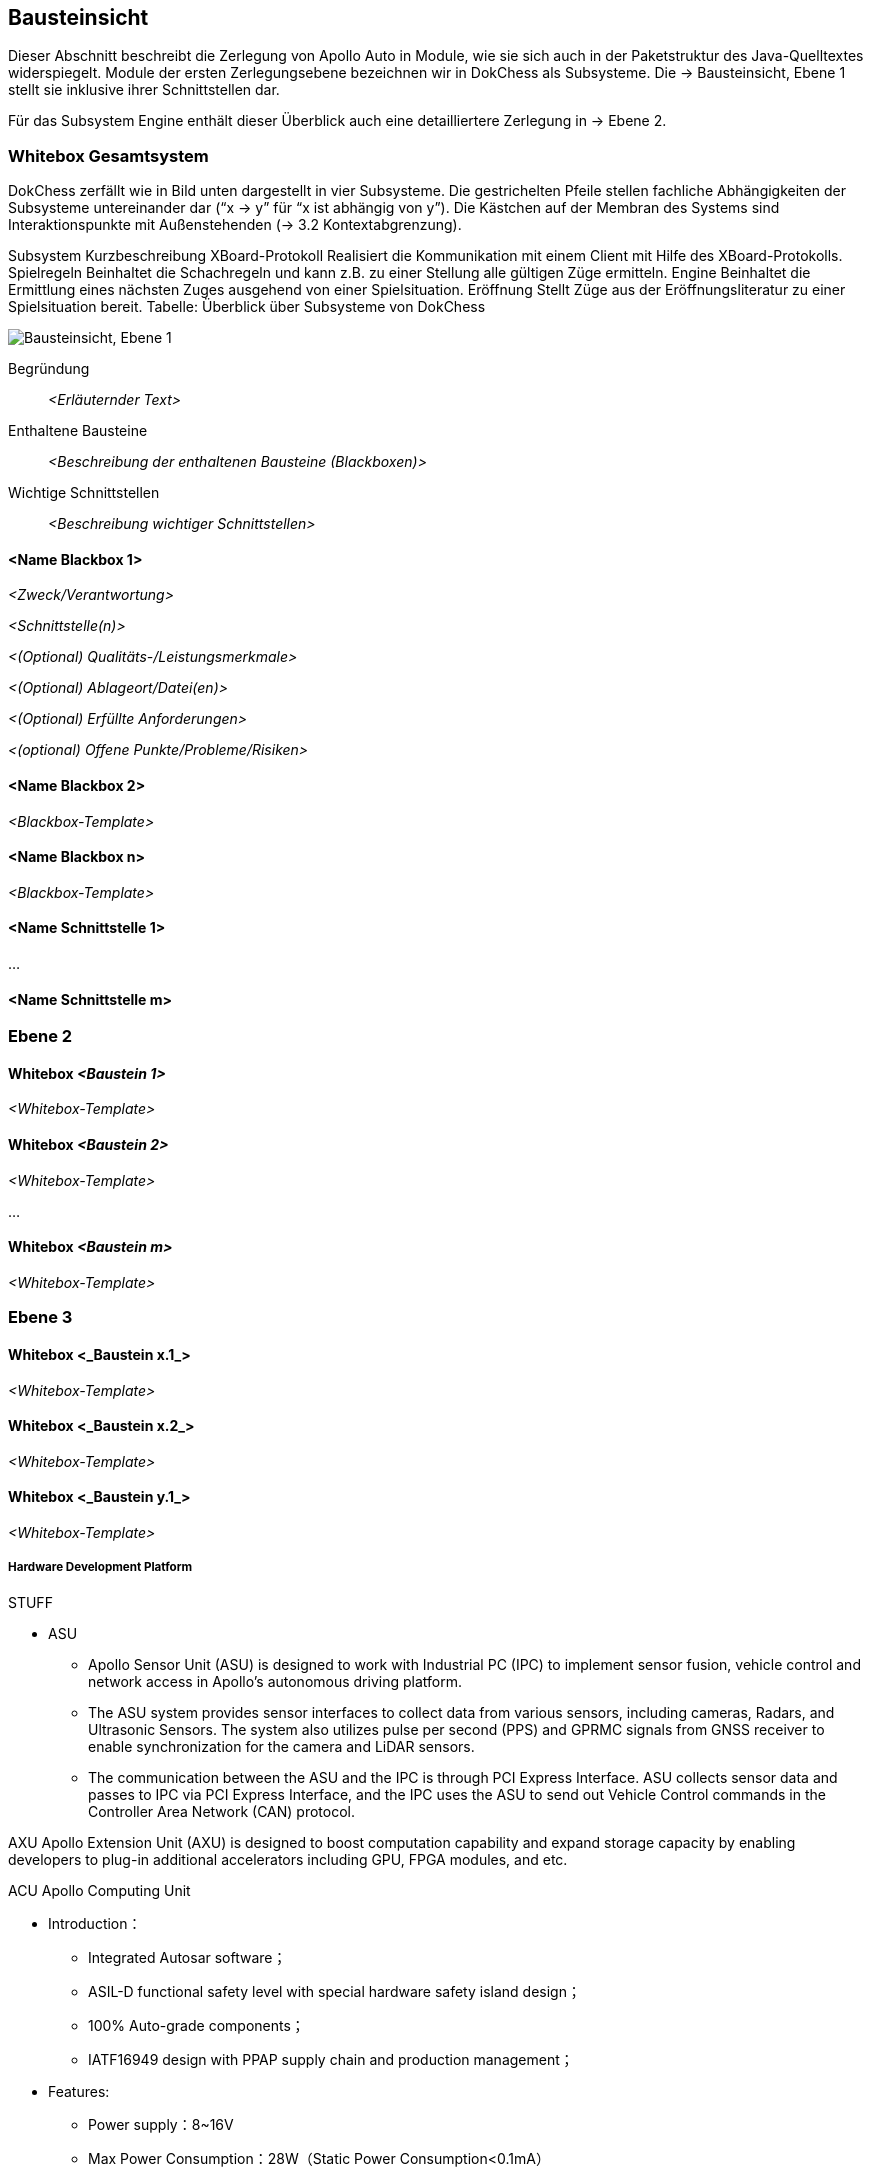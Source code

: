 [[section-building-block-view]]
== Bausteinsicht

Dieser Abschnitt beschreibt die Zerlegung von Apollo Auto in Module, wie sie sich auch in der Paketstruktur des Java-Quelltextes widerspiegelt. Module der ersten Zerlegungsebene bezeichnen wir in DokChess als Subsysteme. Die → Bausteinsicht, Ebene 1 stellt sie inklusive ihrer Schnittstellen dar.

Für das Subsystem Engine enthält dieser Überblick auch eine detailliertere Zerlegung in → Ebene 2.

//[role="arc42help"]
//****
//.Inhalt
//Diese Sicht zeigt die statische Zerlegung des Systems in Bausteine sowie deren Beziehungen.
//Beispiele für Bausteine sind unter anderem:

//* Module
//* Komponenten
//* Subsysteme
//* Klassen
//* Interfaces
//* Pakete
//* Bibliotheken
//* Frameworks
//* Schichten
//* Partitionen
//* Tiers
//* Funktionen
//* Makros
//* Operationen
//* Datenstrukturen
//* ...

//Diese Sicht sollte in jeder Architekturdokumentation vorhanden sein.
//In der Analogie zum Hausbau bildet die Bausteinsicht den _Grundrissplan_.

//.Motivation
//Behalten Sie den Überblick über den Quellcode, indem Sie die statische Struktur des Systems durch Abstraktion verständlich machen.

//Damit ermöglichen Sie Kommunikation auf abstrakterer Ebene, ohne zu viele Implementierungsdetails offenlegen zu müssen.

//.Form
//Die Bausteinsicht ist eine hierarchische Sammlung von Blackboxen und Whiteboxen (siehe Abbildung unten) und deren Beschreibungen.

//image:05_building_blocks-DE.png["Baustein Sichten"]

//*Ebene 1* ist die Whitebox-Beschreibung des Gesamtsystems, zusammen mit Blackbox-Beschreibungen der darin enthaltenen Bausteine.

//*Ebene 2* zoomt in einige Bausteine der Ebene 1 hinein.
//Sie enthält somit die Whitebox-Beschreibungen ausgewählter Bausteine der Ebene 1, jeweils zusammen mit Blackbox-Beschreibungen darin enthaltener Bausteine.

//*Ebene 3* zoomt in einige Bausteine der Ebene 2 hinein, usw.
//****

=== Whitebox Gesamtsystem

DokChess zerfällt wie in Bild unten dargestellt in vier Subsysteme. Die gestrichelten Pfeile stellen fachliche Abhängigkeiten der Subsysteme untereinander dar (“x -> y” für “x ist abhängig von y”). Die Kästchen auf der Membran des Systems sind Interaktionspunkte mit Außenstehenden (→ 3.2 Kontextabgrenzung).



Subsystem	Kurzbeschreibung
XBoard-Protokoll	Realisiert die Kommunikation mit einem Client mit Hilfe des XBoard-Protokolls.
Spielregeln	Beinhaltet die Schachregeln und kann z.B. zu einer Stellung alle gültigen Züge ermitteln.
Engine	Beinhaltet die Ermittlung eines nächsten Zuges ausgehend von einer Spielsituation.
Eröffnung	Stellt Züge aus der Eröffnungsliteratur zu einer Spielsituation bereit.
Tabelle: Überblick über Subsysteme von DokChess

//[role="arc42help"]
//****
//An dieser Stelle beschreiben Sie die Zerlegung des Gesamtsystems anhand des nachfolgenden Whitebox-Templates.
//Dieses enthält:

//* Ein Übersichtsdiagramm
//* die Begründung dieser Zerlegung
//* Blackbox-Beschreibungen der hier enthaltenen Bausteine.
//Dafür haben Sie verschiedene Optionen:

//** in _einer_ Tabelle, gibt einen kurzen und pragmatischen Überblick über die enthaltenen Bausteine sowie deren Schnittstellen.
//** als Liste von Blackbox-Beschreibungen der Bausteine, gemäß dem Blackbox-Template (siehe unten).
//Diese Liste können Sie, je nach Werkzeug, etwa in Form von Unterkapiteln (Text), Unter-Seiten (Wiki) oder geschachtelten Elementen (Modellierungswerkzeug) darstellen.

//* (optional:) wichtige Schnittstellen, die nicht bereits im Blackbox-Template eines der Bausteine erläutert werden, aber für das Verständnis der Whitebox von zentraler Bedeutung sind.
//Aufgrund der vielfältigen Möglichkeiten oder Ausprägungen von Schnittstellen geben wir hierzu kein weiteres Template vor.
//Im schlimmsten Fall müssen Sie Syntax, Semantik, Protokolle, Fehlerverhalten, Restriktionen, Versionen, Qualitätseigenschaften, notwendige Kompatibilitäten und vieles mehr spezifizieren oder beschreiben.
//Im besten Fall kommen Sie mit Beispielen oder einfachen Signaturen zurecht.
//****

//_**<Übersichtsdiagramm>**_
image:Apollo_3_5_software_architecture.png["Bausteinsicht, Ebene 1"]


Begründung:: _<Erläuternder Text>_

Enthaltene Bausteine:: _<Beschreibung der enthaltenen Bausteine (Blackboxen)>_

Wichtige Schnittstellen:: _<Beschreibung wichtiger Schnittstellen>_

//[role="arc42help"]
//****
//Hier folgen jetzt Erläuterungen zu Blackboxen der Ebene 1.

//Falls Sie die tabellarische Beschreibung wählen, so werden Blackboxen darin nur mit Name und Verantwortung nach folgendem Muster beschrieben:

//[cols="1,2" options="header"]
//|===
//| **Name** | **Verantwortung**
//| _<Blackbox 1>_ | _<Text>_
//| _<Blackbox 2>_ | _<Text>_
//|===

//Falls Sie die ausführliche Liste von Blackbox-Beschreibungen wählen, beschreiben Sie jede wichtige Blackbox in einem eigenen Blackbox-Template.
//Dessen Überschrift ist jeweils der Namen dieser Blackbox.
//****

==== <Name Blackbox 1>

//[role="arc42help"]
//****
//Beschreiben Sie die <Blackbox 1> anhand des folgenden Blackbox-Templates:

//* Zweck/Verantwortung
//* Schnittstelle(n), sofern diese nicht als eigenständige Beschreibungen herausgezogen sind.
//Hierzu gehören eventuell auch Qualitäts- und Leistungsmerkmale dieser Schnittstelle.
//* (Optional) Qualitäts-/Leistungsmerkmale der Blackbox, beispielsweise Verfügbarkeit, Laufzeitverhalten o. Ä.
//* (Optional) Ablageort/Datei(en)
//* (Optional) Erfüllte Anforderungen, falls Sie Traceability zu Anforderungen benötigen.
//* (Optional) Offene Punkte/Probleme/Risiken
//****

_<Zweck/Verantwortung>_

_<Schnittstelle(n)>_

_<(Optional) Qualitäts-/Leistungsmerkmale>_

_<(Optional) Ablageort/Datei(en)>_

_<(Optional) Erfüllte Anforderungen>_

_<(optional) Offene Punkte/Probleme/Risiken>_

==== <Name Blackbox 2>

_<Blackbox-Template>_

==== <Name Blackbox n>

_<Blackbox-Template>_


==== <Name Schnittstelle 1>

...

==== <Name Schnittstelle m>

=== Ebene 2

//[role="arc42help"]
//****
//Beschreiben Sie den inneren Aufbau (einiger) Bausteine aus Ebene 1 als Whitebox.

//Welche Bausteine Ihres Systems Sie hier beschreiben, müssen Sie selbst entscheiden.
//Bitte stellen Sie dabei Relevanz vor Vollständigkeit.
//Skizzieren Sie wichtige, überraschende, riskante, komplexe oder besonders volatile Bausteine.
//Normale, einfache oder standardisierte Teile sollten Sie weglassen.
//****

==== Whitebox _<Baustein 1>_

//[role="arc42help"]
//****
//...zeigt das Innenleben von _Baustein 1_.
//****

_<Whitebox-Template>_

==== Whitebox _<Baustein 2>_

_<Whitebox-Template>_

...

==== Whitebox _<Baustein m>_

_<Whitebox-Template>_

=== Ebene 3

//[role="arc42help"]
//****
//Beschreiben Sie den inneren Aufbau (einiger) Bausteine aus Ebene 2 als Whitebox.

//Bei tieferen Gliederungen der Architektur kopieren Sie diesen Teil von arc42 für die weiteren Ebenen.
//****

==== Whitebox <_Baustein x.1_>

//[role="arc42help"]
//****
//...zeigt das Innenleben von _Baustein x.1_.
//****

_<Whitebox-Template>_

==== Whitebox <_Baustein x.2_>

_<Whitebox-Template>_

==== Whitebox <_Baustein y.1_>

_<Whitebox-Template>_



===== Hardware Development Platform

STUFF  

* ASU
** Apollo Sensor Unit (ASU) is designed to work with Industrial PC (IPC) to implement sensor fusion, vehicle control and network access in Apollo's autonomous driving platform.
** The ASU system provides sensor interfaces to collect data from various sensors, including cameras, Radars, and Ultrasonic Sensors. The system also utilizes pulse per second (PPS) and GPRMC signals from GNSS receiver to enable synchronization for the camera and LiDAR sensors.
** The communication between the ASU and the IPC is through PCI Express Interface. ASU collects sensor data and passes to IPC via PCI Express Interface, and the IPC uses the ASU to send out Vehicle Control commands in the Controller Area Network (CAN) protocol.

AXU
Apollo Extension Unit (AXU) is designed to boost computation capability and expand storage capacity by enabling developers to plug-in additional accelerators including GPU, FPGA modules, and etc.

ACU
Apollo Computing Unit

* Introduction：
** Integrated Autosar software；
** ASIL-D functional safety level with special hardware safety island design；
** 100% Auto-grade components；
** IATF16949 design with PPAP supply chain and production management；

* Features:
** Power supply：8~16V
** Max Power Consumption：28W（Static Power Consumption<0.1mA）
** Computing Power：Up to 1.5TOPS
** SOC/MCU：Xilinx ZU5/ Aurix TC297
** Operating temperature：-40~85℃
** OS：Linux/QNX & AUTOSAR
** Size：
** 200 x 170 x 36mm（Working temperatures 85C）or
** 200 x 120 x 36mm（Working temperatures 70C)
** Cooling: Natural Cooling
** Interface：
** 5＊GMSL Video Input - support 1.3 megapixel and 2 megapixel
** 1＊GMSL Video Output
** 4＊CAN（support CAN-FD）
** 12＊Ultrasonic Rdar Interface
** 1＊100BASE-T1
** 3＊Analog Switch

CAN-PCIe/402-B4

Nuvo-6108GC
Vendor：NeousysApollo Platform Supported
Introduction：Nuvo-6018GC is world's first industrial-grade GPU computer supporting high-end graphics cards. It's designed to fuel emerging GPU-accelerated applications, such as artificial intelligence, VR, autonomous driving and CUDA computing, by accommodating NVIDIA® GPU with up to 250W TDP.
Link

ProPak6™
Vendor：NovAtelApollo Platform Supported
Introduction：ProPak6™ is an enclosure product manufactured by NovAtel. From standalone metre-level to RTK centimetre-level positioning, the ProPak6 is flexible to meet your positioning needs. Reliability is safeguarded as a result of the extremely rugged and water resistant IP67 housing combined with its wide operating temperature range. NovAtel has also assured faster time to market by reducing integration time with standardized software and hardware connections. The ProPak6 offers optional GPRS/HSPA cellular modem and/or heading options to provide a solution for many applications.
Link
PwrPak 7D
Vendor：NovAtelApollo Platform Supported
Introduction：The PwrPak7D is a robust, high precision receiver ideal for ground vehicle, marine or aircraft based systems. Its multi-frequency dual antenna input allows the PwrPak7D to utilize NovAtel CORRECT® with RTK and ALIGN® functionality. The PwrPak7D has a powerful OEM7® Global Navigation Satellite System (GNSS) inside and offers built-in Wi-Fi, on board NTRIP client and server support and 16 GB of internal storage.
Link
NV-GI120
Vendor：NavTech Inc.Apollo Hardware Development Platform Supported
Introduction：NV-GI120 is a position and orientation system for automatic drive of NAV Technology. With the high-precision GNSS board card and high-precision MEMS gyro, it has the real-time attitude and position resolving ability while transmitting the original data of the sensor and board card for post-processing high-precision resolution.
Newton-M1
Vendor：Starneto
Introduction：Newton series MEMS inertial/satellite integrated navigation products not only have compact structure , rich interface resources, but also highly cost-effective. Moreover, they can realize high frequency and precision position, speed detection and attitude determination for various vehicles.
Link

MARS
Vendor：ON SemiconductorApollo Hardware Development Platform supported
Introduction：The Modular Automotive Reference System (MARS) is a complete imaging solution for camera system developers and software developers working on automotive imaging applications. MARS gives engineers and software developers the fundamental building blocks needed to create next generation imaging systems, while reducing the design effort and resources required to develop a working solution.
Link
Vendor：Wissen TechnologiesApollo Hardware Development Platform Supported

* Introduction：
** 30mm x 30mm coax camera module
** 1080p FHD YUV422 data
** HDR function(High Dynamic Range) higher than 100dB
** support external trigger function

Link
LI-USB30-AR023ZWDR
Vendor：Leopard Imaging Inc.Apollo Platform Supported

* Introduction：
** Key Features：
** USB 3.0 Super Speed support
** Support register access function
** ON Semiconductor AR023Z 1080p HD Sensor
** Support CS lens
** Pixel Size: 3.0um x 3.0um
** Provide customization services
** YUV output without compression
** USB +5VDC powered device
** UVC compliance
** Built in AP0202 ISP
** Support External Trigger, Software Trigger
** Compact Size: 30mm x 30mm

ARS408-21
Vendor：ContinentalApollo Platform Supported
Introduction：The ARS408 realized a broad field of view by two independent scans in conjunction with the high range functions like Adaptive Cruise Control, Forward Collision Warning and Emergency Brake Assist can be easily implemented. Its capability to detect stationary objects without the help of a camera system emphasizes its performance. The ARS408 is a best in class radar, especially for the stationary target detection and separation.
Link
B01HC
Vendor：RacobitApollo Hardware Development Platform Supported
Introduction：The 77GHz millimeter-wave automotive anti-collision radar developed by RACO (Beijing Racobit Electronic Information Technology Co., Ltd) utilizing MIMO virtual aperture technology achieves higher precision, finer angle resolution and smaller volume, which is compatible with long-and-mid-range detection function. It enables real-time detection of the vehicle's driving environment as well as other vehicle targets in various working environments, which is the core sensor of the driverless technology and ADAS system.

VLS-128
Vendor：VelodyneApollo Platform Supported

* Introduction：
** 360° Horizontal FOV
** +15° to -25° Vertical FOV
** Up to 300m Range
** Minimum Angular Resolution: 0.11°
** Up to 4 Return Modes
** Up to ~9.6 Million Points per Second
** Environmental Protection: IP67
** Connectors: RJ45 / M12
** High Volume, Automotive Grade Contract Pricing
Link
Scala 2
Vendor：ValeoApollo Hardware Development Platform supported
Introduction：Valeo provides its laser scanner to Apollo. The Valeo SCALA® is the first 3D laser scanner compliant with the fierce requirements for automotive mass production. SCALA® offers an unique combination of wide field of view, large detection range and high precision, capable of detecting both stationary and moving objects during day and night.
Link
M16-LSR
Vendor：LeddarTechApollo Hardware Development Platform supported
Introduction：The Leddar M16 Sensor Modules are advanced, solid-state LiDAR solutions that combine wide-beam flash illumination with 16 independent detection segments to simultaneously deliver rapid, continuous and precise detection and ranging for multiple objects along with excellent lateral discrimination. Based on the patented Leddar Technology, LeddarTech’s off-the-shelf solid-state LiDAR modules for mobility applications are ready for integration into specific projects for R&D, proof-of-concept, field validation, and platform seeding.
Link
LEDDARVU (VU8)
Vendor：LeddarTechApollo Hardware Development Platform supported
Introduction：Leddar Vu8 is an affordable, versatile solid-state LiDAR sensor module that delivers exceptional detection and ranging performance in a small, robust package. LeddarVu modules provide the ability to detect and track multiple objects simultaneously over eight distinct segments with superior lateral discrimination capabilities. Based on the patented Leddar Technology, LeddarTech’s off-the-shelf solid-state LiDAR modules for mobility applications are ready for integration into specific projects for R&D, proof-of-concept, field validation, and platform seeding.
Link
HDL-64E S3
Vendor：VelodyneApollo Platform Supported
Introduction：The HDL-64E LiDAR sensor is designed for obstacle detection and navigation of autonomous ground vehicles and marine vessels. Its durability, 360° field of view and very high data rate makes this sensor ideal for the most demanding perception applications as well as 3D mobile data collection and mapping applications. The HDL-64E‘s innovative laser array enables navigation and mapping systems to observe more of their environment than any other LiDAR sensor.
Link
ULTRA Puck VLP-32C
Vendor：VelodyneApollo Hardware Development Platform supported
Introduction：Velodyne LiDAR's ULTRA Puck™ VLP-32C is the newest long-range LiDAR sensor in its product portfolio that combines best-in-class performance with a small form factor. A high-resolution LiDAR sensor that is cost- effective when compared to similar performance sensors but developed with automotive applications in mind to ensure reliability while delivering the performance demanded by the market. The VLP-32C retains the innovative breakthroughs in 3D LiDAR such as 360° surround view along with real-time 3D data that includes distance and calibrated reflectivity measurements along with rotational angles.
Link
PUCK VLP-16, PUCK Hi-Res, PUCK LITE
Vendor：VelodyneApollo Hardware Development Platform Supported
Introduction：Velodyne's new PUCK™ (VLP-16) sensor is the smallest, newest, and most advanced product in Velodyne's 3D LiDAR product range. Vastly more cost-effective than similarly priced sensors, and developed with mass production in mind, it retains the key features of Velodyne's breakthroughs in LiDAR: Real-time, 360°, 3D distance and calibrated reflectivity measurements.
Link
Pandora
Vendor：HesaiApollo Platform Supported
Introduction：Pandora is an all-in-one sensor kit for environmental sensing for self-driving cars. It integrates cameras, LiDAR and data processing ability (from Baidu Apollo) into the same module, with advanced synchronization and calibration solutions.
Link
Vendor：InnovusionApollo Hardware Development Platform Supported

* Introduction：
** Resolution: provides near picture quality with over 300 lines of resolution and several hundred pixels in both the vertical and horizontal dimensions.  
** Range: detects both light and dark objects at distances up to 150 meters away which allows cars to react and make decisions at freeway speeds and during complex driving situations.
** Sensor fusion: fuses LiDAR raw data with camera video in the hardware layer which dramatically reduces latency, increases computing efficiency and creates a superior sensor experience.
** Accessibility: enables a compact design which allows for easy and flexible integration without impairing vehicle aerodynamics.  Innovusion’s products leverage components available from mature supply chain partners, enabling fast time-to-market, affordable pricing and mass production.
C16 Series
Vendor：LeiShen Intelligent SystemApollo Hardware Development Platform Supported
Introduction：LeiShen’s developing 3D Multi-channel LiDARs including 2/4/8/16/32-channel have excellent cost performance ratio and wide range of applications.
Link
Rs-LiDAR-16
Vendor：RobosenseApollo Hardware Development Platform Supported
Introduction：The compact housing of RS-LiDAR-16 mounted with 16 laser/detector pairs rapidly spins and sends out high-frequency laser beams to continuously scan the Surrounding environment. Advanced digital signal processing and ranging algorithms calculate point cloud data and reflectivity of objects to enable machine to 'see' the world and providing reliable data for localization, navigation and obstacle avoidance.